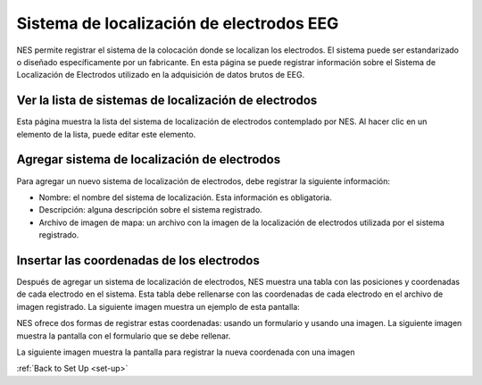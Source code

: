 .. _eeg-electrode-localization-system:

Sistema de localización de electrodos EEG
=================================

NES permite registrar el sistema de la colocación donde se localizan los electrodos. El sistema puede ser estandarizado o diseñado específicamente por un fabricante.
En esta página se puede registrar información sobre el Sistema de Localización de Electrodos utilizado en la adquisición de datos brutos de EEG.


Ver la lista de sistemas de localización de electrodos
----------------------------------------------

Esta página muestra la lista del sistema de localización de electrodos contemplado por NES. Al hacer clic en un elemento de la lista, puede editar este elemento.

.. image:: ../../_img/eeg_electrode_localization_system_list.png

Agregar sistema de localización de electrodos
---------------------------------

Para agregar un nuevo sistema de localización de electrodos, debe registrar la siguiente información:

* Nombre: el nombre del sistema de localización. Esta información es obligatoria.
* Descripción: alguna descripción sobre el sistema registrado.
* Archivo de imagen de mapa: un archivo con la imagen de la localización de electrodos utilizada por el sistema registrado.

.. image:: ../../_img/eeg_electrode_localization_system_edit.png

Insertar las coordenadas de los electrodos
----------------------------------------

Después de agregar un sistema de localización de electrodos, NES muestra una tabla con las posiciones y coordenadas de cada electrodo en el sistema. Esta tabla debe rellenarse con las coordenadas de cada electrodo en el archivo de imagen registrado. La siguiente imagen muestra un ejemplo de esta pantalla:

.. image:: ../../_img/eeg_electrode_localization_system_positions.png

NES ofrece dos formas de registrar estas coordenadas: usando un formulario y usando una imagen. 
La siguiente imagen muestra la pantalla con el formulario que se debe rellenar.

.. image:: ../../_img/eeg_electrode_localization_system_insert_new_coord_no_image.png

La siguiente imagen muestra la pantalla para registrar la nueva coordenada con una imagen

.. image:: ../../_img/eeg_electrode_localization_system_insert_new_coord_with_image.png

:ref:`Back to Set Up <set-up>`